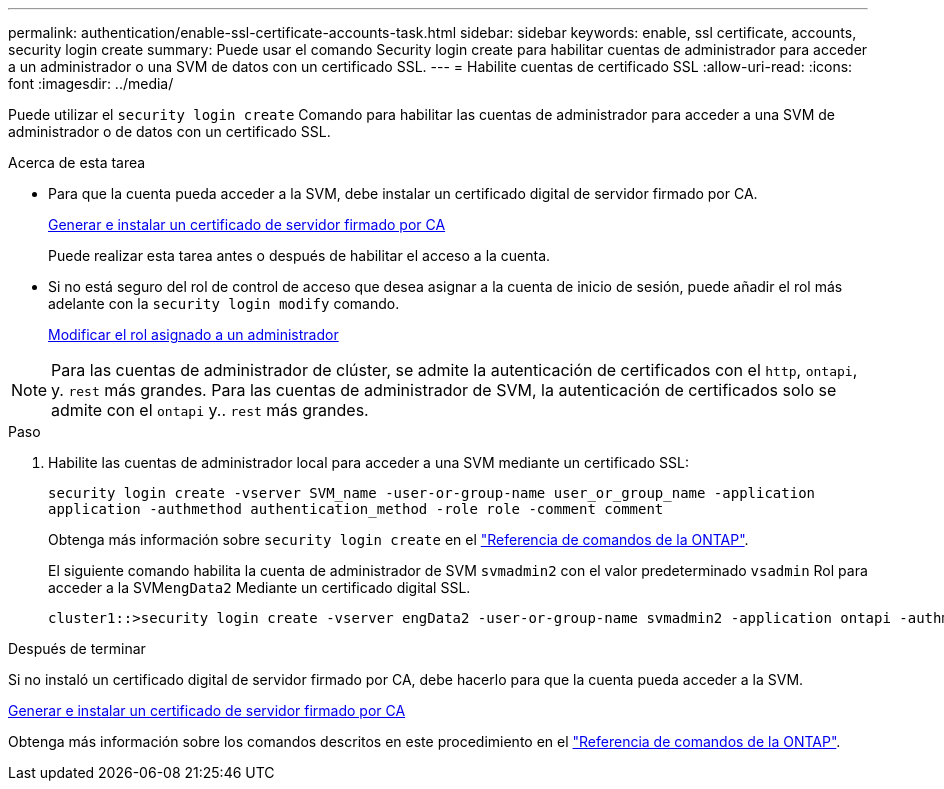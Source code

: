 ---
permalink: authentication/enable-ssl-certificate-accounts-task.html 
sidebar: sidebar 
keywords: enable, ssl certificate, accounts, security login create 
summary: Puede usar el comando Security login create para habilitar cuentas de administrador para acceder a un administrador o una SVM de datos con un certificado SSL. 
---
= Habilite cuentas de certificado SSL
:allow-uri-read: 
:icons: font
:imagesdir: ../media/


[role="lead"]
Puede utilizar el `security login create` Comando para habilitar las cuentas de administrador para acceder a una SVM de administrador o de datos con un certificado SSL.

.Acerca de esta tarea
* Para que la cuenta pueda acceder a la SVM, debe instalar un certificado digital de servidor firmado por CA.
+
xref:install-server-certificate-cluster-svm-ssl-server-task.adoc[Generar e instalar un certificado de servidor firmado por CA]

+
Puede realizar esta tarea antes o después de habilitar el acceso a la cuenta.

* Si no está seguro del rol de control de acceso que desea asignar a la cuenta de inicio de sesión, puede añadir el rol más adelante con la `security login modify` comando.
+
xref:modify-role-assigned-administrator-task.adoc[Modificar el rol asignado a un administrador]




NOTE: Para las cuentas de administrador de clúster, se admite la autenticación de certificados con el `http`, `ontapi`, y. `rest` más grandes. Para las cuentas de administrador de SVM, la autenticación de certificados solo se admite con el `ontapi` y.. `rest` más grandes.

.Paso
. Habilite las cuentas de administrador local para acceder a una SVM mediante un certificado SSL:
+
`security login create -vserver SVM_name -user-or-group-name user_or_group_name -application application -authmethod authentication_method -role role -comment comment`

+
Obtenga más información sobre `security login create` en el link:https://docs.netapp.com/us-en/ontap-cli/security-login-create.html["Referencia de comandos de la ONTAP"^].

+
El siguiente comando habilita la cuenta de administrador de SVM `svmadmin2` con el valor predeterminado `vsadmin` Rol para acceder a la SVM``engData2`` Mediante un certificado digital SSL.

+
[listing]
----
cluster1::>security login create -vserver engData2 -user-or-group-name svmadmin2 -application ontapi -authmethod cert
----


.Después de terminar
Si no instaló un certificado digital de servidor firmado por CA, debe hacerlo para que la cuenta pueda acceder a la SVM.

xref:install-server-certificate-cluster-svm-ssl-server-task.adoc[Generar e instalar un certificado de servidor firmado por CA]

Obtenga más información sobre los comandos descritos en este procedimiento en el link:https://docs.netapp.com/us-en/ontap-cli/["Referencia de comandos de la ONTAP"^].
